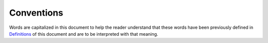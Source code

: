 .. _chapter_5:

Conventions
===========

Words are capitalized in this document to help the reader understand
that these words have been previously defined in
`Definitions <#chapter_3>`__ of this document and are to be interpreted
with that meaning.


